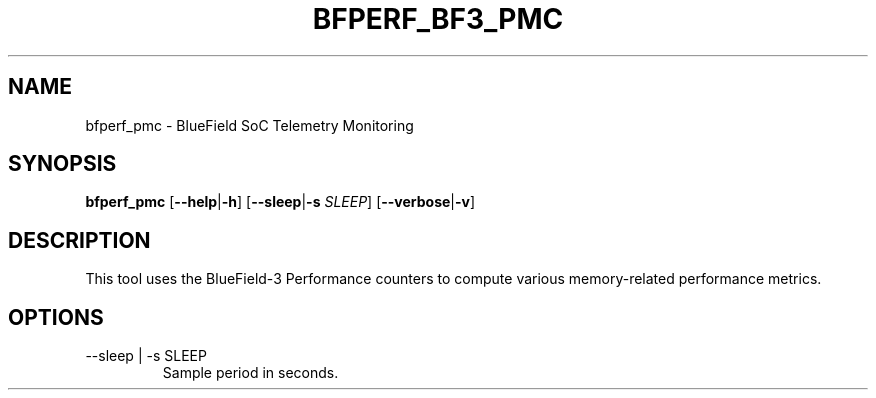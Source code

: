 .TH BFPERF_BF3_PMC 8 "March 2024"
.SH NAME
bfperf_pmc \- BlueField SoC Telemetry Monitoring
.SH SYNOPSIS
.B bfperf_pmc
.RB [ \-\-help | \-h ]
.RB [ \-\-sleep | \-s
.IR SLEEP ]
.RB [ \-\-verbose | \-v ]
.SH DESCRIPTION
This tool uses the BlueField-3 Performance counters to compute various
memory-related performance metrics.
.SH OPTIONS
.IP "--sleep | -s SLEEP"
Sample period in seconds.
